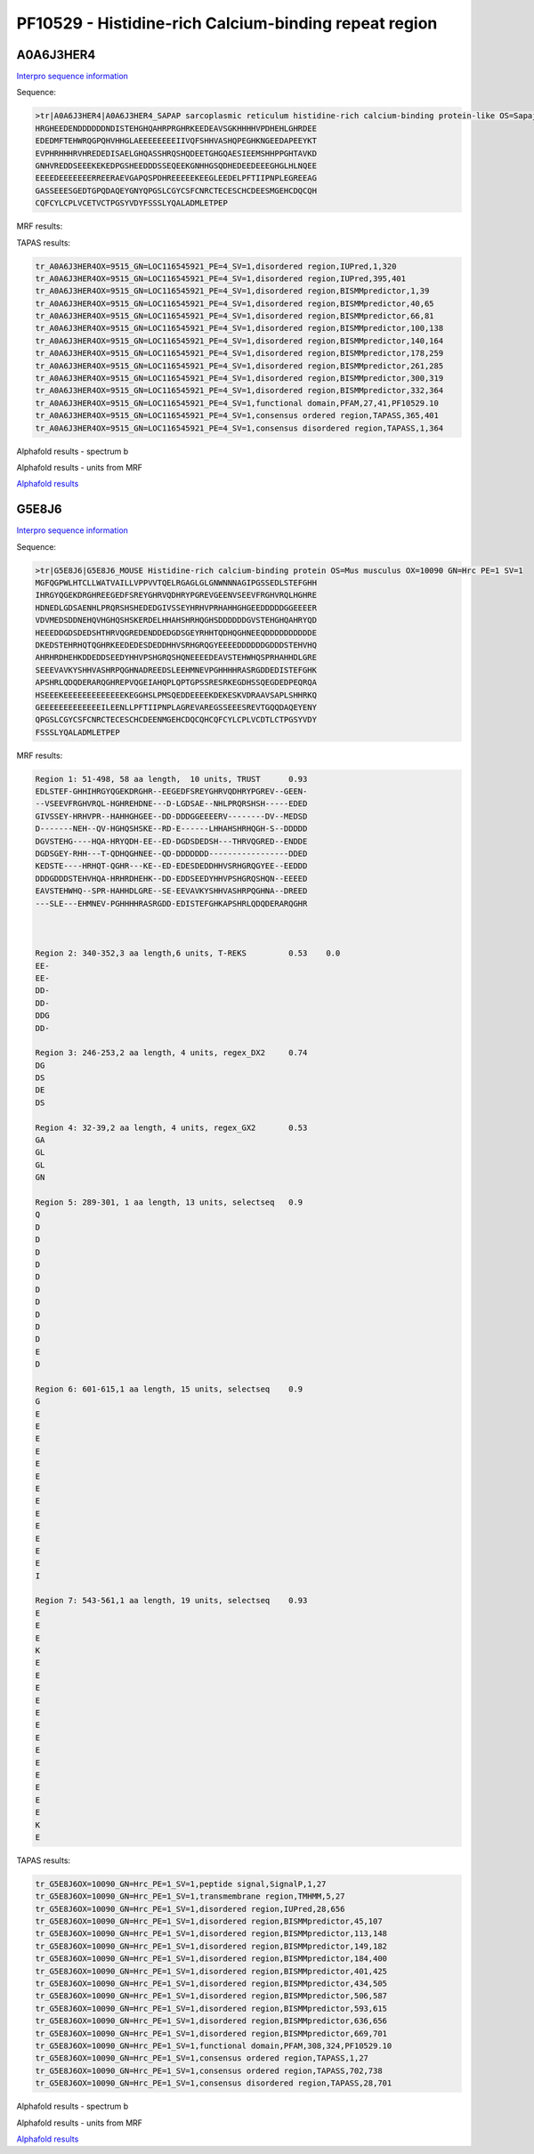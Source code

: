 PF10529 - Histidine-rich Calcium-binding repeat region
======================================================

A0A6J3HER4
----------

`Interpro sequence information <https://www.ebi.ac.uk/interpro/protein/UniProt/A0A6J3HER4/>`_

Sequence:

.. code-block:: Sequence

  >tr|A0A6J3HER4|A0A6J3HER4_SAPAP sarcoplasmic reticulum histidine-rich calcium-binding protein-like OS=Sapajus apella OX=9515 GN=LOC116545921 PE=4 SV=1
  HRGHEEDENDDDDDDNDISTEHGHQAHRPRGHRKEEDEAVSGKHHHHVPDHEHLGHRDEE
  EDEDMFTEHWRQGPQHVHHGLAEEEEEEEEIIVQFSHHVASHQPEGHKNGEEDAPEEYKT
  EVPHRHHHRVHREDEDISAELGHQASSHRQSHQDEETGHGQAESIEEMSHHPPGHTAVKD
  GNHVREDDSEEEKEKEDPGSHEEDDDSSEQEEKGNHHGSQDHEDEEDEEEGHGLHLNQEE
  EEEEDEEEEEEERREERAEVGAPQSPDHREEEEEKEEGLEEDELPFTIIPNPLEGREEAG
  GASSEEESGEDTGPQDAQEYGNYQPGSLCGYCSFCNRCTECESCHCDEESMGEHCDQCQH
  CQFCYLCPLVCETVCTPGSYVDYFSSSLYQALADMLETPEP
  
  
MRF results:

.. code-block:: MRFresults
  Region 1: 239-252, 1 aa length, 14 units, selectseq 0.89
  E
  E
  E
  E
  E
  E
  D
  E
  E
  E
  E
  E
  E
  E

TAPAS results:

.. code-block:: TAPASresults

  tr_A0A6J3HER4OX=9515_GN=LOC116545921_PE=4_SV=1,disordered region,IUPred,1,320
  tr_A0A6J3HER4OX=9515_GN=LOC116545921_PE=4_SV=1,disordered region,IUPred,395,401
  tr_A0A6J3HER4OX=9515_GN=LOC116545921_PE=4_SV=1,disordered region,BISMMpredictor,1,39
  tr_A0A6J3HER4OX=9515_GN=LOC116545921_PE=4_SV=1,disordered region,BISMMpredictor,40,65
  tr_A0A6J3HER4OX=9515_GN=LOC116545921_PE=4_SV=1,disordered region,BISMMpredictor,66,81
  tr_A0A6J3HER4OX=9515_GN=LOC116545921_PE=4_SV=1,disordered region,BISMMpredictor,100,138
  tr_A0A6J3HER4OX=9515_GN=LOC116545921_PE=4_SV=1,disordered region,BISMMpredictor,140,164
  tr_A0A6J3HER4OX=9515_GN=LOC116545921_PE=4_SV=1,disordered region,BISMMpredictor,178,259
  tr_A0A6J3HER4OX=9515_GN=LOC116545921_PE=4_SV=1,disordered region,BISMMpredictor,261,285
  tr_A0A6J3HER4OX=9515_GN=LOC116545921_PE=4_SV=1,disordered region,BISMMpredictor,300,319
  tr_A0A6J3HER4OX=9515_GN=LOC116545921_PE=4_SV=1,disordered region,BISMMpredictor,332,364
  tr_A0A6J3HER4OX=9515_GN=LOC116545921_PE=4_SV=1,functional domain,PFAM,27,41,PF10529.10
  tr_A0A6J3HER4OX=9515_GN=LOC116545921_PE=4_SV=1,consensus ordered region,TAPASS,365,401
  tr_A0A6J3HER4OX=9515_GN=LOC116545921_PE=4_SV=1,consensus disordered region,TAPASS,1,364



Alphafold results - spectrum b

.. image:: /images/A0A6J3HER4alphafold.png

Alphafold results - units from MRF 

.. image:: /images/A0A6J3HER4alphafoldUnits.png


`Alphafold results <https://github.com/DraLaylaHirsh/AlphaFoldPfam/blob/73e0f3ec9fe96ec073b4ed5df51a24ed214a02f8/docs/AF-A0A6J3HER4-F1-model_v4.pdb>`_


G5E8J6
------

`Interpro sequence information <https://www.ebi.ac.uk/interpro/protein/UniProt/G5E8J6/>`_

Sequence:

.. code-block:: Sequence

  >tr|G5E8J6|G5E8J6_MOUSE Histidine-rich calcium-binding protein OS=Mus musculus OX=10090 GN=Hrc PE=1 SV=1
  MGFQGPWLHTCLLWATVAILLVPPVVTQELRGAGLGLGNWNNNAGIPGSSEDLSTEFGHH
  IHRGYQGEKDRGHREEGEDFSREYGHRVQDHRYPGREVGEENVSEEVFRGHVRQLHGHRE
  HDNEDLGDSAENHLPRQRSHSHEDEDGIVSSEYHRHVPRHAHHGHGEEDDDDDGGEEEER
  VDVMEDSDDNEHQVHGHQSHSKERDELHHAHSHRHQGHSDDDDDDGVSTEHGHQAHRYQD
  HEEEDDGDSDEDSHTHRVQGREDENDDEDGDSGEYRHHTQDHQGHNEEQDDDDDDDDDDE
  DKEDSTEHRHQTQGHRKEEDEDESDEDDHHVSRHGRQGYEEEEDDDDDDGDDDSTEHVHQ
  AHRHRDHEHKDDEDDSEEDYHHVPSHGRQSHQNEEEEDEAVSTEHWHQSPRHAHHDLGRE
  SEEEVAVKYSHHVASHRPQGHNADREEDSLEEHMNEVPGHHHHRASRGDDEDISTEFGHK
  APSHRLQDQDERARQGHREPVQGEIAHQPLQPTGPSSRESRKEGDHSSQEGDEDPEQRQA
  HSEEEKEEEEEEEEEEEEEKEGGHSLPMSQEDDEEEEKDEKESKVDRAAVSAPLSHHRKQ
  GEEEEEEEEEEEEEILEENLLPFTIIPNPLAGREVAREGSSEEESREVTGQQDAQEYENY
  QPGSLCGYCSFCNRCTECESCHCDEENMGEHCDQCQHCQFCYLCPLVCDTLCTPGSYVDY
  FSSSLYQALADMLETPEP



MRF results:

.. code-block:: MRFresults

  Region 1: 51-498, 58 aa length,  10 units, TRUST 	0.93
  EDLSTEF-GHHIHRGYQGEKDRGHR--EEGEDFSREYGHRVQDHRYPGREV--GEEN-
  --VSEEVFRGHVRQL-HGHREHDNE---D-LGDSAE--NHLPRQRSHSH-----EDED
  GIVSSEY-HRHVPR--HAHHGHGEE--DD-DDDGGEEEERV--------DV--MEDSD
  D-------NEH--QV-HGHQSHSKE--RD-E------LHHAHSHRHQGH-S--DDDDD
  DGVSTEHG----HQA-HRYQDH-EE--ED-DGDSDEDSH---THRVQGRED--ENDDE
  DGDSGEY-RHH---T-QDHQGHNEE--QD-DDDDDDD-----------------DDED
  KEDSTE----HRHQT-QGHR---KE--ED-EDESDEDDHHVSRHGRQGYEE--EEDDD
  DDDGDDDSTEHVHQA-HRHRDHEHK--DD-EDDSEEDYHHVPSHGRQSHQN--EEEED
  EAVSTEHWHQ--SPR-HAHHDLGRE--SE-EEVAVKYSHHVASHRPQGHNA--DREED
  ---SLE---EHMNEV-PGHHHHRASRGDD-EDISTEFGHKAPSHRLQDQDERARQGHR

	 

  Region 2: 340-352,3 aa length,6 units, T-REKS 	0.53 	0.0  
  EE-
  EE-
  DD-
  DD-
  DDG
  DD-
  
  Region 3: 246-253,2 aa length, 4 units, regex_DX2 	0.74
  DG
  DS
  DE
  DS
  
  Region 4: 32-39,2 aa length, 4 units, regex_GX2 	0.53 	 
  GA
  GL
  GL
  GN
  
  Region 5: 289-301, 1 aa length, 13 units, selectseq 	0.9 	
  Q
  D
  D
  D
  D
  D
  D
  D
  D
  D
  D
  E
  D
  
  Region 6: 601-615,1 aa length, 15 units, selectseq 	0.9 	 
  G
  E
  E
  E
  E
  E
  E
  E
  E
  E
  E
  E
  E
  E
  I
  
  Region 7: 543-561,1 aa length, 19 units, selectseq 	0.93 	 
  E
  E
  E
  K
  E
  E
  E
  E
  E
  E
  E
  E
  E
  E
  E
  E
  E
  K
  E

TAPAS results:

.. code-block:: TAPASresults

  tr_G5E8J6OX=10090_GN=Hrc_PE=1_SV=1,peptide signal,SignalP,1,27
  tr_G5E8J6OX=10090_GN=Hrc_PE=1_SV=1,transmembrane region,TMHMM,5,27
  tr_G5E8J6OX=10090_GN=Hrc_PE=1_SV=1,disordered region,IUPred,28,656
  tr_G5E8J6OX=10090_GN=Hrc_PE=1_SV=1,disordered region,BISMMpredictor,45,107
  tr_G5E8J6OX=10090_GN=Hrc_PE=1_SV=1,disordered region,BISMMpredictor,113,148
  tr_G5E8J6OX=10090_GN=Hrc_PE=1_SV=1,disordered region,BISMMpredictor,149,182
  tr_G5E8J6OX=10090_GN=Hrc_PE=1_SV=1,disordered region,BISMMpredictor,184,400
  tr_G5E8J6OX=10090_GN=Hrc_PE=1_SV=1,disordered region,BISMMpredictor,401,425
  tr_G5E8J6OX=10090_GN=Hrc_PE=1_SV=1,disordered region,BISMMpredictor,434,505
  tr_G5E8J6OX=10090_GN=Hrc_PE=1_SV=1,disordered region,BISMMpredictor,506,587
  tr_G5E8J6OX=10090_GN=Hrc_PE=1_SV=1,disordered region,BISMMpredictor,593,615
  tr_G5E8J6OX=10090_GN=Hrc_PE=1_SV=1,disordered region,BISMMpredictor,636,656
  tr_G5E8J6OX=10090_GN=Hrc_PE=1_SV=1,disordered region,BISMMpredictor,669,701
  tr_G5E8J6OX=10090_GN=Hrc_PE=1_SV=1,functional domain,PFAM,308,324,PF10529.10
  tr_G5E8J6OX=10090_GN=Hrc_PE=1_SV=1,consensus ordered region,TAPASS,1,27
  tr_G5E8J6OX=10090_GN=Hrc_PE=1_SV=1,consensus ordered region,TAPASS,702,738
  tr_G5E8J6OX=10090_GN=Hrc_PE=1_SV=1,consensus disordered region,TAPASS,28,701

   


Alphafold results - spectrum b

.. image:: /images/G5E8J6alphafold.png

Alphafold results - units from MRF 

.. image:: /images/G5E8J6alphafoldUnits.png


`Alphafold results <https://github.com/DraLaylaHirsh/AlphaFoldPfam/blob/73e0f3ec9fe96ec073b4ed5df51a24ed214a02f8/docs/AF-G5E8J6-F1-model_v4.pdb>`_
